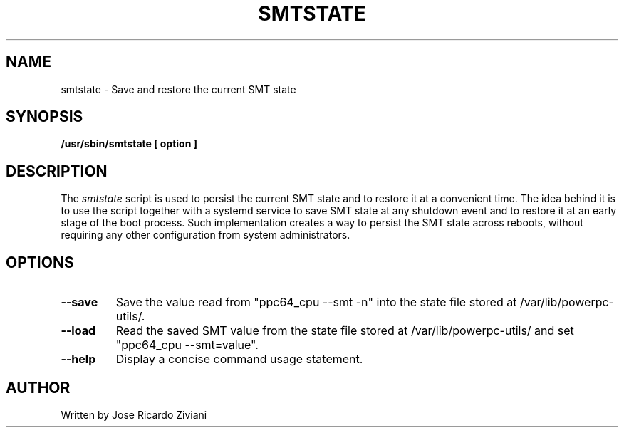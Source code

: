 .\"
.\" Copyright (C) 2020 International Business Machines
.\"
.TH SMTSTATE 8 "January 2020" Linux "Linux on Power Service Tools"
.SH NAME
smtstate \- Save and restore the current SMT state
.SH SYNOPSIS
.B /usr/sbin/smtstate [ option ]
.SH DESCRIPTION
The
.I smtstate
script is used to persist the current SMT state and to restore it at a convenient time. The idea behind it is to use the script together with a systemd service to save SMT state at any shutdown event and to restore it at an early stage of the boot process. Such implementation creates a way to persist the SMT state across reboots, without requiring any other configuration from system administrators.

.SH OPTIONS
.TP
\fB\-\-save\fR
Save the value read from "ppc64_cpu --smt -n" into the state file stored at /var/lib/powerpc-utils/.

.TP
\fB\-\-load\fR
Read the saved SMT value from the state file stored at /var/lib/powerpc-utils/ and set "ppc64_cpu --smt=value".

.TP
\fB\-\-help\fR
Display a concise command usage statement.

.SH AUTHOR
Written by Jose Ricardo Ziviani
